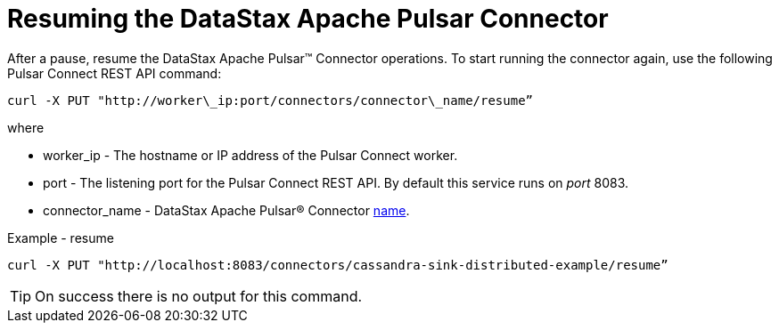 = Resuming the DataStax Apache Pulsar Connector
:imagesdir: _images

After a pause, resume the DataStax Apache Pulsar™ Connector operations.
To start running the connector again, use the following Pulsar Connect REST API command:

[source,language-bash]
----
curl -X PUT "http://worker\_ip:port/connectors/connector\_name/resume”
----

where

* worker_ip - The hostname or IP address of the Pulsar Connect worker.
* port - The listening port for the Pulsar Connect REST API.
By default this service runs on _port_ 8083.
* connector_name - DataStax Apache Pulsar® Connector xref:cfgRefPulsarConnector.adoc[name].

Example - resume

[source,language-bash]
----
curl -X PUT "http://localhost:8083/connectors/cassandra-sink-distributed-example/resume”
----

TIP: On success there is no output for this command.
